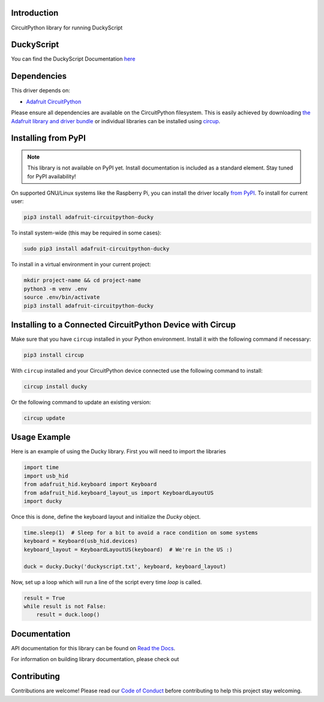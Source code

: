 Introduction
============


.. image:: https://readthedocs.org/projects/adafruit-circuitpython-ducky/badge/?version=latest
    :target: https://docs.circuitpython.org/projects/ducky/en/latest/
    :alt: Documentation Status


.. image:: https://img.shields.io/discord/327254708534116352.svg
    :target: https://adafru.it/discord
    :alt: Discord


.. image:: https://github.com/adafruit/Adafruit_CircuitPython_Ducky/workflows/Build%20CI/badge.svg
    :target: https://github.com/adafruit/Adafruit_CircuitPython_Ducky/actions
    :alt: Build Status


.. image:: https://img.shields.io/badge/code%20style-black-000000.svg
    :target: https://github.com/psf/black
    :alt: Code Style: Black

CircuitPython library for running DuckyScript

DuckyScript
============
You can find the DuckyScript Documentation `here <https://github.com/hak5darren/USB-Rubber-Ducky/wiki/Duckyscript>`_

Dependencies
=============
This driver depends on:

* `Adafruit CircuitPython <https://github.com/adafruit/circuitpython>`_

Please ensure all dependencies are available on the CircuitPython filesystem.
This is easily achieved by downloading
`the Adafruit library and driver bundle <https://circuitpython.org/libraries>`_
or individual libraries can be installed using
`circup <https://github.com/adafruit/circup>`_.



Installing from PyPI
=====================
.. note:: This library is not available on PyPI yet. Install documentation is included
   as a standard element. Stay tuned for PyPI availability!

On supported GNU/Linux systems like the Raspberry Pi, you can install the driver locally `from
PyPI <https://pypi.org/project/adafruit-circuitpython-ducky/>`_.
To install for current user:

.. code-block:: shell

    pip3 install adafruit-circuitpython-ducky

To install system-wide (this may be required in some cases):

.. code-block:: shell

    sudo pip3 install adafruit-circuitpython-ducky

To install in a virtual environment in your current project:

.. code-block:: shell

    mkdir project-name && cd project-name
    python3 -m venv .env
    source .env/bin/activate
    pip3 install adafruit-circuitpython-ducky



Installing to a Connected CircuitPython Device with Circup
==========================================================

Make sure that you have ``circup`` installed in your Python environment.
Install it with the following command if necessary:

.. code-block:: shell

    pip3 install circup

With ``circup`` installed and your CircuitPython device connected use the
following command to install:

.. code-block:: shell

    circup install ducky

Or the following command to update an existing version:

.. code-block:: shell

    circup update

Usage Example
=============

Here is an example of using the Ducky library.
First you will need to import the libraries

.. code-block:: python

    import time
    import usb_hid
    from adafruit_hid.keyboard import Keyboard
    from adafruit_hid.keyboard_layout_us import KeyboardLayoutUS
    import ducky

Once this is done, define the keyboard layout and initialize the `Ducky` object.

.. code-block:: python

    time.sleep(1)  # Sleep for a bit to avoid a race condition on some systems
    keyboard = Keyboard(usb_hid.devices)
    keyboard_layout = KeyboardLayoutUS(keyboard)  # We're in the US :)

    duck = ducky.Ducky('duckyscript.txt', keyboard, keyboard_layout)

Now, set up a loop which will run a line of the script every time `loop` is called.

.. code-block:: python

    result = True
    while result is not False:
        result = duck.loop()


Documentation
=============

API documentation for this library can be found on `Read the Docs <https://docs.circuitpython.org/projects/ducky/en/latest/>`_.

For information on building library documentation, please check out

Contributing
============

Contributions are welcome! Please read our `Code of Conduct
<https://github.com/adafruit/Adafruit_CircuitPython_Ducky/blob/HEAD/CODE_OF_CONDUCT.md>`_
before contributing to help this project stay welcoming.
